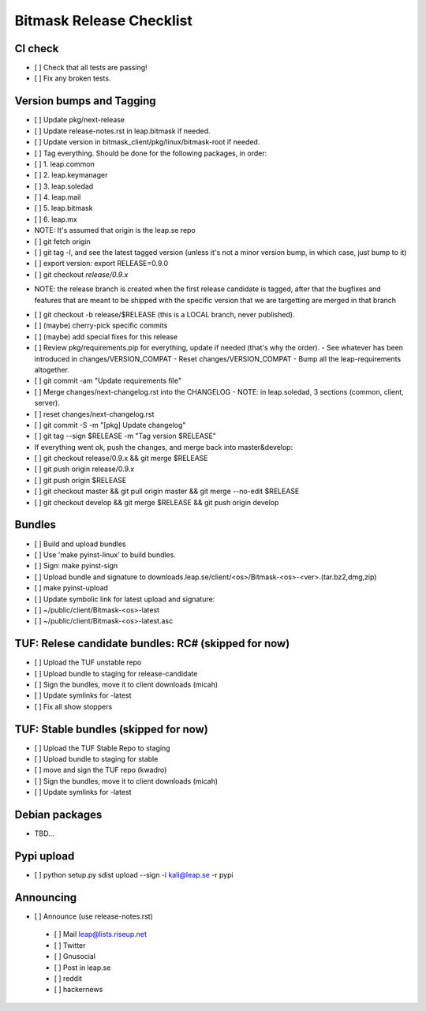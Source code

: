 ﻿.. _release:

Bitmask Release Checklist
=========================

CI check
--------
* [ ] Check that all tests are passing!
* [ ] Fix any broken tests.

Version bumps and Tagging
-------------------------
* [ ] Update pkg/next-release
* [ ] Update release-notes.rst in leap.bitmask if needed.
* [ ] Update version in bitmask_client/pkg/linux/bitmask-root if needed.

* [ ] Tag everything. Should be done for the following packages, in order:
* [ ] 1. leap.common
* [ ] 2. leap.keymanager
* [ ] 3. leap.soledad
* [ ] 4. leap.mail
* [ ] 5. leap.bitmask
* [ ] 6. leap.mx

* NOTE: It's assumed that origin is the leap.se repo

* [ ] git fetch origin
* [ ] git tag -l, and see the latest tagged version (unless it's not a minor version bump, in which case, just bump to it)
* [ ] export version: export RELEASE=0.9.0
* [ ] git checkout `release/0.9.x`
- NOTE: the release branch is created when the first release candidate
  is tagged, after that the bugfixes and features that are meant to be
  shipped with the specific version that we are targetting are merged in that branch
* [ ] git checkout -b release/$RELEASE (this is a LOCAL branch, never published).
* [ ] (maybe) cherry-pick specific commits
* [ ] (maybe) add special fixes for this release

* [ ] Review pkg/requirements.pip for everything, update if needed (that's why the order).
  - See whatever has been introduced in changes/VERSION_COMPAT
  - Reset changes/VERSION_COMPAT
  - Bump all the leap-requirements altogether.
* [ ] git commit -am "Update requirements file"

* [ ] Merge changes/next-changelog.rst into the CHANGELOG
  - NOTE: in leap.soledad, 3 sections (common, client, server).
* [ ] reset changes/next-changelog.rst
* [ ] git commit -S -m "[pkg] Update changelog"

* [ ] git tag --sign $RELEASE -m "Tag version $RELEASE"

* If everything went ok, push the changes, and merge back into master&develop:
* [ ] git checkout release/0.9.x && git merge $RELEASE
* [ ] git push origin release/0.9.x
* [ ] git push origin $RELEASE
* [ ] git checkout master && git pull origin master && git merge --no-edit $RELEASE
* [ ] git checkout develop && git merge $RELEASE && git push origin develop

Bundles
-------
* [ ] Build and upload bundles
* [ ] Use 'make pyinst-linux' to build bundles.
* [ ] Sign: make pyinst-sign
* [ ] Upload bundle and signature to downloads.leap.se/client/<os>/Bitmask-<os>-<ver>.(tar.bz2,dmg,zip)
* [ ] make pyinst-upload
* [ ] Update symbolic link for latest upload and signature:
* [ ] ~/public/client/Bitmask-<os>-latest
* [ ] ~/public/client/Bitmask-<os>-latest.asc

TUF: Relese candidate bundles: RC# (skipped for now)
----------------------------------------------------

* [ ] Upload the TUF unstable repo
* [ ] Upload bundle to staging for release-candidate
* [ ] Sign the bundles, move it to client downloads (micah)
* [ ] Update symlinks for -latest
* [ ] Fix all show stoppers

TUF: Stable bundles (skipped for now)
-------------------------------------
* [ ] Upload the TUF Stable Repo to staging
* [ ] Upload bundle to staging for stable
* [ ] move and sign the TUF repo (kwadro)
* [ ] Sign the bundles, move it to client downloads (micah)
* [ ] Update symlinks for -latest
  
Debian packages
---------------
* TBD...

Pypi upload
---------------
* [ ]  python setup.py sdist upload --sign -i kali@leap.se -r pypi

Announcing
---------------
* [ ] Announce (use release-notes.rst)
 * [ ] Mail leap@lists.riseup.net
 * [ ] Twitter
 * [ ] Gnusocial
 * [ ] Post in leap.se
 * [ ] reddit
 * [ ] hackernews
